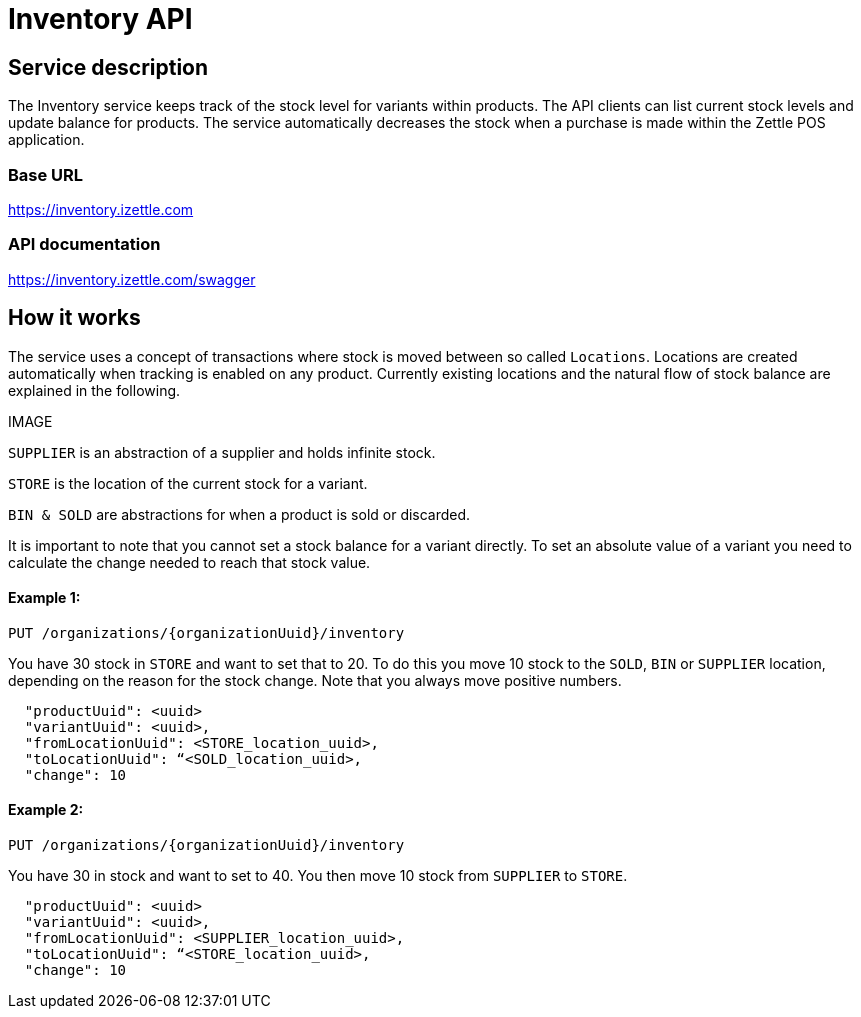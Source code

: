 # Inventory API

## Service description
The Inventory service keeps track of the stock level for variants within products. The API clients can list current stock levels and update balance for products. The service automatically decreases the stock when a purchase is made within the Zettle POS application.

### Base URL
https://inventory.izettle.com

### API documentation
https://inventory.izettle.com/swagger

## How it works

The service uses a concept of transactions where stock is moved between so called `Locations`.
Locations are created automatically when tracking is enabled on any product. Currently existing locations and the natural flow of stock balance are explained in the following.

IMAGE

`SUPPLIER` is an abstraction of a supplier and holds infinite stock.

`STORE` is the location of the current stock for a variant.

`BIN & SOLD` are abstractions for when a product is sold or discarded.

It is important to note that you cannot set a stock balance for a variant directly.
To set an absolute value of a variant you need to calculate the change needed to reach that stock value.

#### Example 1:
`PUT /organizations/{organizationUuid}/inventory`

You have 30 stock in `STORE` and want to set that to 20. To do this you move 10 stock to the `SOLD`, `BIN` or `SUPPLIER` location, depending on the reason for the stock change. Note that you always move positive numbers.

```
  "productUuid": <uuid>
  "variantUuid": <uuid>,
  "fromLocationUuid": <STORE_location_uuid>,
  "toLocationUuid": “<SOLD_location_uuid>,
  "change": 10
```

#### Example 2:
`PUT /organizations/{organizationUuid}/inventory`

You have 30 in stock and want to set to 40. You then move 10 stock from `SUPPLIER` to `STORE`.

```
  "productUuid": <uuid>
  "variantUuid": <uuid>,
  "fromLocationUuid": <SUPPLIER_location_uuid>,
  "toLocationUuid": “<STORE_location_uuid>,
  "change": 10
```

